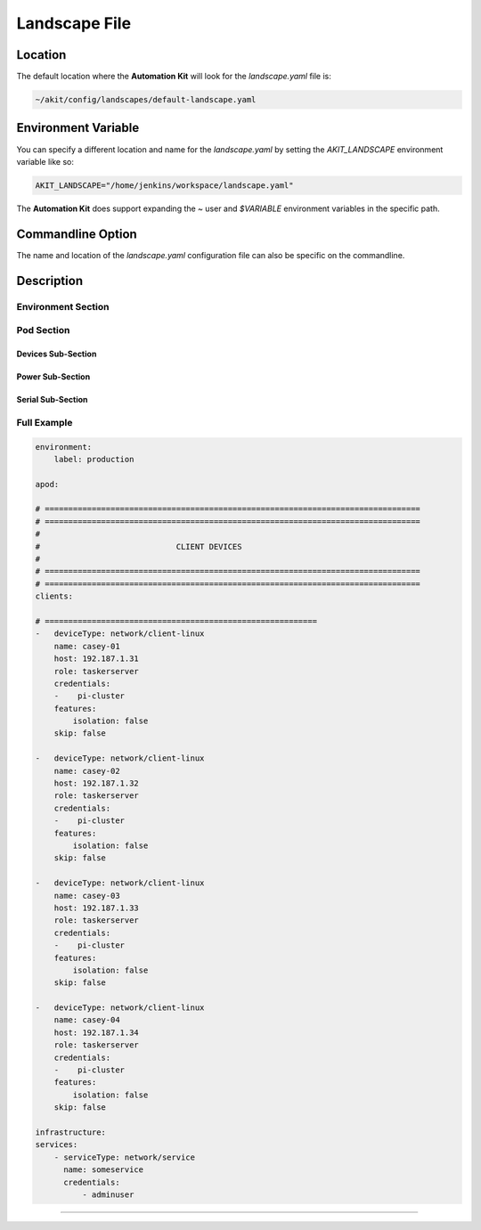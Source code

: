 .. _03-01-landscape-file:

**************
Landscape File
**************

Location
========
The default location where the **Automation Kit** will look for the *landscape.yaml* file
is:

.. code-block:: text

    ~/akit/config/landscapes/default-landscape.yaml


Environment Variable
====================
You can specify a different location and name for the *landscape.yaml* by setting the
*AKIT_LANDSCAPE* environment variable like so:

.. code-block:: bash

    AKIT_LANDSCAPE="/home/jenkins/workspace/landscape.yaml"

The **Automation Kit** does support expanding the *~* user and *$VARIABLE* environment
variables in the specific path.


Commandline Option
==================
The name and location of the *landscape.yaml* configuration file can also be specific
on the commandline.


Description
===========

Environment Section
-------------------


Pod Section
-----------

Devices Sub-Section
+++++++++++++++++++

Power Sub-Section
+++++++++++++++++

Serial Sub-Section
++++++++++++++++++


Full Example
------------

.. code-block:: yaml

    environment:
        label: production
    
    apod:
    
    # ================================================================================
    # ================================================================================
    #
    #                             CLIENT DEVICES
    #
    # ================================================================================
    # ================================================================================
    clients:
    
    # ==========================================================
    -   deviceType: network/client-linux
        name: casey-01
        host: 192.187.1.31
        role: taskerserver
        credentials:
        -    pi-cluster
        features:
            isolation: false
        skip: false
    
    -   deviceType: network/client-linux
        name: casey-02
        host: 192.187.1.32
        role: taskerserver
        credentials:
        -    pi-cluster
        features:
            isolation: false
        skip: false
    
    -   deviceType: network/client-linux
        name: casey-03
        host: 192.187.1.33
        role: taskerserver
        credentials:
        -    pi-cluster
        features:
            isolation: false
        skip: false
    
    -   deviceType: network/client-linux
        name: casey-04
        host: 192.187.1.34
        role: taskerserver
        credentials:
        -    pi-cluster
        features:
            isolation: false
        skip: false
    
    infrastructure:
    services:
        - serviceType: network/service
          name: someservice
          credentials:
              - adminuser


=======

